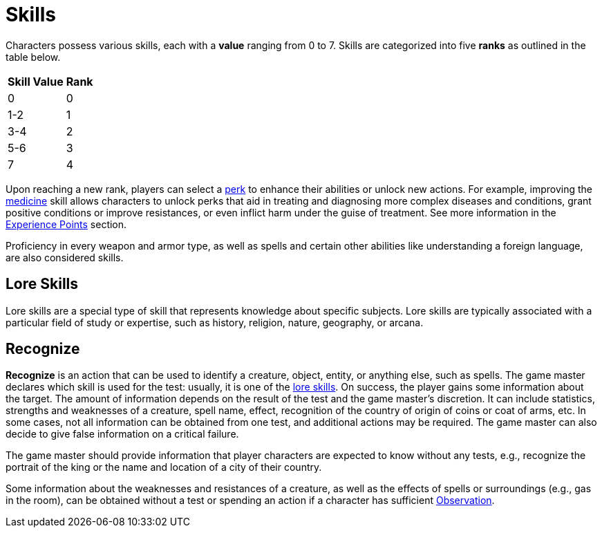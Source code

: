 = Skills

Characters possess various skills, each with a [[skill-value]]*value* ranging from 0 to 7. Skills are 
categorized into five [[rank]]*ranks* as outlined in the table below. 

//[%unbreakable] 
[%autowidth, cols="2*^", options="header", align="center"]
|===
| Skill Value | Rank
| 0           | 0
| 1-2         | 1
| 3-4         | 2
| 5-6         | 3
| 7           | 4
|===

Upon reaching a new rank, players can select a <<perk,perk>> to enhance their abilities or unlock new actions.
For example, improving the <<medicine, medicine>> skill allows characters to unlock perks that aid in treating and diagnosing more complex diseases and conditions, grant positive conditions or improve resistances, or even inflict harm under the guise of treatment.
See more information in the <<experience-points,Experience Points>> section.

Proficiency in every weapon and armor type, as well as spells and certain other abilities like understanding a foreign language, are also considered skills.

[[lore]]
== Lore Skills

Lore skills are a special type of skill that represents knowledge about specific subjects. Lore skills are typically associated with a particular field of study or expertise, such as history, religion, nature, geography, or arcana.

[[recognize]]
== Recognize

*Recognize* is an action that can be used to identify a creature, object, entity, or anything else, such as spells. The game master declares which skill is used for the test: usually, it is one of the <<lore, lore skills>>. On success, the player gains some information about the target. The amount of information depends on the result of the test and the game master's discretion. It can include statistics, strengths and weaknesses of a creature, spell name, effect, recognition of the country of origin of coins or coat of arms, etc. In some cases, not all information can be obtained from one test, and additional actions may be required. The game master can also decide to give false information on a critical failure.

The game master should provide information that player characters are expected to know without any tests, e.g., recognize the portrait of the king or the name and location of a city of their country.

Some information about the weaknesses and resistances of a creature, as well as the effects of spells or surroundings (e.g., gas in the room), can be obtained without a test or spending an action if a character has sufficient <<obs, Observation>>.
